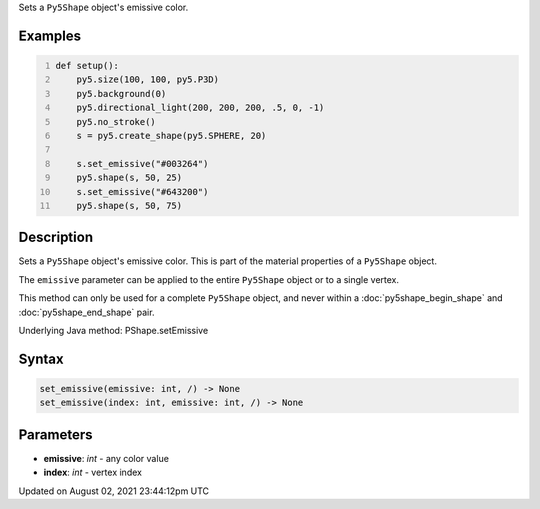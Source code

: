 .. title: Py5Shape.set_emissive()
.. slug: py5shape_set_emissive
.. date: 2021-08-02 23:44:12 UTC+00:00
.. tags:
.. category:
.. link:
.. description: py5 Py5Shape.set_emissive() documentation
.. type: text

Sets a ``Py5Shape`` object's emissive color.

Examples
========

.. raw:: html

    <div class="example-table">

.. raw:: html

    <div class="example-row"><div class="example-cell-image">

.. image:: /images/reference/Py5Shape_set_emissive_0.png
    :alt: example picture for set_emissive()

.. raw:: html

    </div><div class="example-cell-code">

.. code:: python
    :number-lines:

    def setup():
        py5.size(100, 100, py5.P3D)
        py5.background(0)
        py5.directional_light(200, 200, 200, .5, 0, -1)
        py5.no_stroke()
        s = py5.create_shape(py5.SPHERE, 20)

        s.set_emissive("#003264")
        py5.shape(s, 50, 25)
        s.set_emissive("#643200")
        py5.shape(s, 50, 75)

.. raw:: html

    </div></div>

.. raw:: html

    </div>

Description
===========

Sets a ``Py5Shape`` object's emissive color. This is part of the material properties of a ``Py5Shape`` object.

The ``emissive`` parameter can be applied to the entire ``Py5Shape`` object or to a single vertex.

This method can only be used for a complete ``Py5Shape`` object, and never within a :doc:`py5shape_begin_shape` and :doc:`py5shape_end_shape` pair.

Underlying Java method: PShape.setEmissive

Syntax
======

.. code:: python

    set_emissive(emissive: int, /) -> None
    set_emissive(index: int, emissive: int, /) -> None

Parameters
==========

* **emissive**: `int` - any color value
* **index**: `int` - vertex index


Updated on August 02, 2021 23:44:12pm UTC

